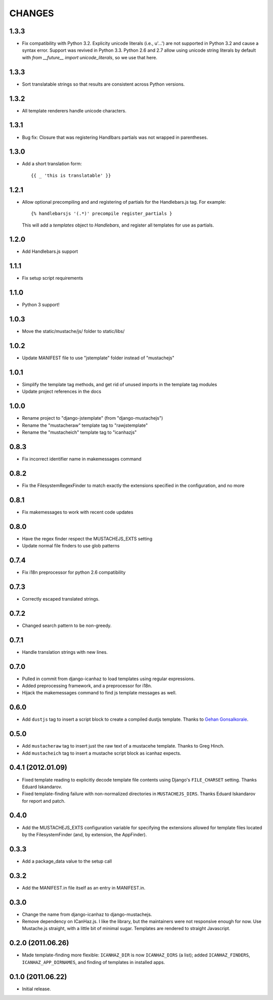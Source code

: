 CHANGES
=======

1.3.3
------------------

* Fix compatibility with Python 3.2. Explicity unicode literals (i.e., u'...')
  are not supported in Python 3.2 and cause a syntax error. Support was revived
  in Python 3.3. Python 2.6 and 2.7 allow using unicode string literals by
  default with `from __future__ import unicode_literals`, so we use that here.

1.3.3
------------------

* Sort translatable strings so that results are consistent across Python
  versions.

1.3.2
------------------

* All template renderers handle unicode characters.

1.3.1
------------------

* Bug fix: Closure that was registering Handlbars partials was not wrapped in 
  parentheses.

1.3.0
------------------

* Add a short translation form::

      {{ _ 'this is translatable' }}

1.2.1
------------------

* Allow optional precompiling and and registering of partials for the
  Handlebars.js tag. For example::

      {% handlebarsjs '(.*)' precompile register_partials }

  This will add a `templates` object to `Handlebars`, and register all
  templates for use as partials.

1.2.0
------------------

* Add Handlebars.js support

1.1.1
------------------

* Fix setup script requirements

1.1.0
------------------

* Python 3 support!

1.0.3
------------------

* Move the static/mustache/js/ folder to static/libs/

1.0.2
------------------

* Update MANIFEST file to use "jstemplate" folder instead of "mustachejs"

1.0.1
------------------

* Simplify the template tag methods, and get rid of unused imports in the
  template tag modules
* Update project references in the docs

1.0.0
------------------

* Rename project to "django-jstemplate" (from "django-mustachejs")
* Rename the "mustacheraw" template tag to "rawjstemplate"
* Rename the "mustacheich" template tag to "icanhazjs"

0.8.3
------------------

* Fix incorrect identifier name in makemessages command

0.8.2
------------------

* Fix the FilesystemRegexFinder to match exactly the extensions specified in
  the configuration, and no more

0.8.1
------------------

* Fix makemessages to work with recent code updates

0.8.0
------------------

* Have the regex finder respect the MUSTACHEJS_EXTS setting
* Update normal file finders to use glob patterns

0.7.4
------------------

* Fix i18n preprocessor for python 2.6 compatibility

0.7.3
------------------

* Correctly escaped translated strings.

0.7.2
------------------

* Changed search pattern to be non-greedy.

0.7.1
------------------

* Handle translation strings with new lines.

0.7.0
------------------

* Pulled in commit from django-icanhaz to load templates using regular
  expressions.

* Added preprocessing framework, and a preprocessor for i18n.

* Hijack the makemessages command to find js template messages as well.

0.6.0
------------------

* Add ``dustjs`` tag to insert a script block to create a compiled dustjs
  template.  Thanks to `Gehan Gonsalkorale <https://github.com/gehan>`_.

0.5.0
------------------

* Add ``mustacheraw`` tag to insert just the raw text of a mustacehe template.
  Thanks to Greg Hinch.

* Add ``mustacheich`` tag to insert a mustache script block as icanhaz expects.

0.4.1 (2012.01.09)
------------------

* Fixed template reading to explicitly decode template file contents using
  Django's ``FILE_CHARSET`` setting. Thanks Eduard Iskandarov.

* Fixed template-finding failure with non-normalized directories in
  ``MUSTACHEJS_DIRS``. Thanks Eduard Iskandarov for report and patch.


0.4.0
------------------

* Add the MUSTACHEJS_EXTS configuration variable for specifying the extensions
  allowed for template files located by the FilesystemFinder (and, by extension,
  the AppFinder).


0.3.3
------------------

* Add a package_data value to the setup call


0.3.2
------------------

* Add the MANIFEST.in file itself as an entry in MANIFEST.in.


0.3.0
------------------

* Change the name from django-icanhaz to django-mustachejs.
* Remove dependency on ICanHaz.js.  I like the library, but the maintainers
  were not responsive enough for now.  Use Mustache.js straight, with a little
  bit of minimal sugar.  Templates are rendered to straight Javascript.


0.2.0 (2011.06.26)
------------------

* Made template-finding more flexible: ``ICANHAZ_DIR`` is now ``ICANHAZ_DIRS``
  (a list); added ``ICANHAZ_FINDERS``, ``ICANHAZ_APP_DIRNAMES``, and finding of
  templates in installed apps.


0.1.0 (2011.06.22)
------------------

* Initial release.
